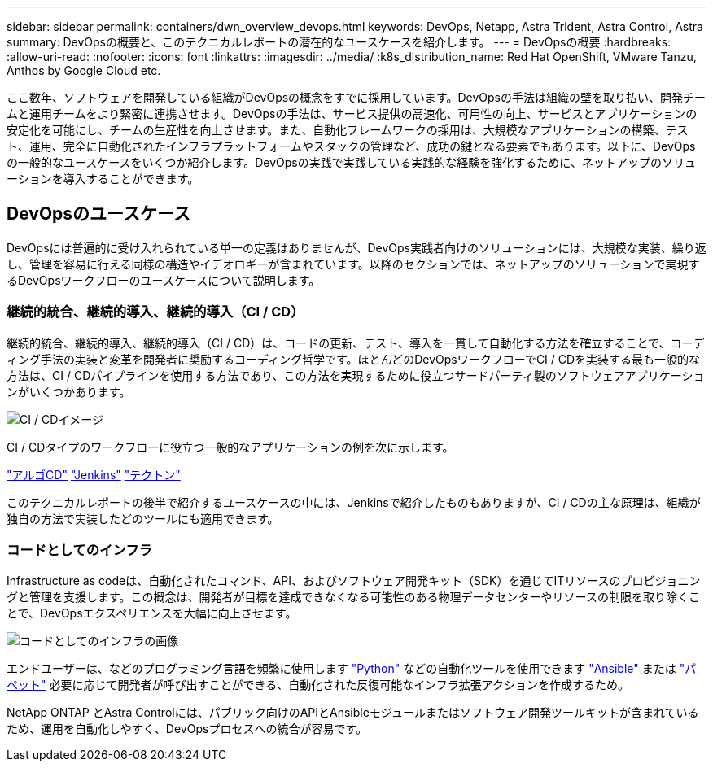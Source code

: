 ---
sidebar: sidebar 
permalink: containers/dwn_overview_devops.html 
keywords: DevOps, Netapp, Astra Trident, Astra Control, Astra 
summary: DevOpsの概要と、このテクニカルレポートの潜在的なユースケースを紹介します。 
---
= DevOpsの概要
:hardbreaks:
:allow-uri-read: 
:nofooter: 
:icons: font
:linkattrs: 
:imagesdir: ../media/
:k8s_distribution_name: Red Hat OpenShift, VMware Tanzu, Anthos by Google Cloud etc.


[role="lead"]
ここ数年、ソフトウェアを開発している組織がDevOpsの概念をすでに採用しています。DevOpsの手法は組織の壁を取り払い、開発チームと運用チームをより緊密に連携させます。DevOpsの手法は、サービス提供の高速化、可用性の向上、サービスとアプリケーションの安定化を可能にし、チームの生産性を向上させます。また、自動化フレームワークの採用は、大規模なアプリケーションの構築、テスト、運用、完全に自動化されたインフラプラットフォームやスタックの管理など、成功の鍵となる要素でもあります。以下に、DevOpsの一般的なユースケースをいくつか紹介します。DevOpsの実践で実践している実践的な経験を強化するために、ネットアップのソリューションを導入することができます。



== DevOpsのユースケース

DevOpsには普遍的に受け入れられている単一の定義はありませんが、DevOps実践者向けのソリューションには、大規模な実装、繰り返し、管理を容易に行える同様の構造やイデオロギーが含まれています。以降のセクションでは、ネットアップのソリューションで実現するDevOpsワークフローのユースケースについて説明します。



=== 継続的統合、継続的導入、継続的導入（CI / CD）

継続的統合、継続的導入、継続的導入（CI / CD）は、コードの更新、テスト、導入を一貫して自動化する方法を確立することで、コーディング手法の実装と変革を開発者に奨励するコーディング哲学です。ほとんどのDevOpsワークフローでCI / CDを実装する最も一般的な方法は、CI / CDパイプラインを使用する方法であり、この方法を実現するために役立つサードパーティ製のソフトウェアアプリケーションがいくつかあります。

image::dwn_image_16.png[CI / CDイメージ]

CI / CDタイプのワークフローに役立つ一般的なアプリケーションの例を次に示します。

https://argoproj.github.io/cd/["アルゴCD"]
https://jenkins.io["Jenkins"]
https://tekton.dev["テクトン"]

このテクニカルレポートの後半で紹介するユースケースの中には、Jenkinsで紹介したものもありますが、CI / CDの主な原理は、組織が独自の方法で実装したどのツールにも適用できます。



=== コードとしてのインフラ

Infrastructure as codeは、自動化されたコマンド、API、およびソフトウェア開発キット（SDK）を通じてITリソースのプロビジョニングと管理を支援します。この概念は、開発者が目標を達成できなくなる可能性のある物理データセンターやリソースの制限を取り除くことで、DevOpsエクスペリエンスを大幅に向上させます。

image::dwn_image_17.png[コードとしてのインフラの画像]

エンドユーザーは、などのプログラミング言語を頻繁に使用します https://www.python.org/["Python"] などの自動化ツールを使用できます https://www.ansible.com/["Ansible"] または https://puppet.com/["パペット"] 必要に応じて開発者が呼び出すことができる、自動化された反復可能なインフラ拡張アクションを作成するため。

NetApp ONTAP とAstra Controlには、パブリック向けのAPIとAnsibleモジュールまたはソフトウェア開発ツールキットが含まれているため、運用を自動化しやすく、DevOpsプロセスへの統合が容易です。
